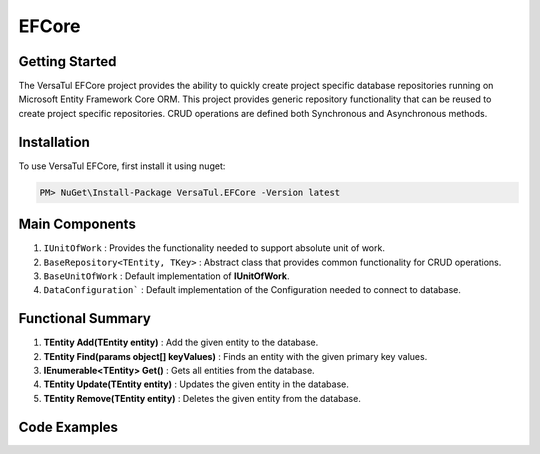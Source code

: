 EFCore
================

Getting Started
----------------
The VersaTul EFCore project provides the ability to quickly create project specific database repositories running on Microsoft Entity Framework Core ORM.
This project provides generic repository functionality that can be reused to create project specific repositories.
CRUD operations are defined both Synchronous and Asynchronous methods.

Installation
------------

To use VersaTul EFCore, first install it using nuget:

.. code-block:: console
    
    PM> NuGet\Install-Package VersaTul.EFCore -Version latest

Main Components
----------------
#. ``IUnitOfWork`` : Provides the functionality needed to support absolute unit of work.
#. ``BaseRepository<TEntity, TKey>`` : Abstract class that provides common functionality for CRUD operations.
#. ``BaseUnitOfWork`` : Default implementation of **IUnitOfWork**. 
#. ``DataConfiguration``` : Default implementation of the Configuration needed to connect to database.


Functional Summary
------------------
#. **TEntity Add(TEntity entity)** : Add the given entity to the database.
#. **TEntity Find(params object[] keyValues)** : Finds an entity with the given primary key values.
#. **IEnumerable<TEntity> Get()** : Gets all entities from the database.
#. **TEntity Update(TEntity entity)** : Updates the given entity in the database.
#. **TEntity Remove(TEntity entity)** : Deletes the given entity from the database.

Code Examples
-------------

.. code-block:: c#
    :caption: Sample Repository Database Call

    //DataModel
    public class PlayerData
    {
        public int Id { get; set; }
        public string FirstName { get; set; }
        public string LastName { get; set; }
        public DateTime CreatedDate { get; set; }
    }

    //Create DbContext class which inherits from DbContext
    public class DatabaseContext : DbContext
    {
        // IDataConnection - provides the means by which the data connection string
        // can be obtained from DataConfiguration.
        private readonly IDataConnection dataConnection;
        
        public DatabaseContext(IDataConnection dataConnection)
        {
            this.dataConnection = dataConnection;
        }

        protected override void OnConfiguring(DbContextOptionsBuilder optionsBuilder)
        {
            if (!optionsBuilder.IsConfigured)
            {
                // using the GetConnectionString method to get connection string at runtime.
                optionsBuilder.UseSqlServer(dataConnection.GetConnectionString());
            }
        }

        public DbSet<PlayerData> Players { get; set; }

        protected override void OnModelCreating(ModelBuilder modelBuilder)
        {
            modelBuilder.Entity<PlayerData>().HasKey(x => x.Id);
        }
    }

    // Create a base repository interface that inherits IRepository<TEntity, TKey>
    // this will ensure all CRUD functionality is supported by every repository that inherits
    // from this interface. 
    // Optional: Specifing the TKey value here as ``int`` can reduce complexity for other repositories.
    public interface IRepository<TEntity> : IRepository<TEntity, int> where TEntity : class, new()
    {

    }

    // Create project specific repository from IRepository<TEntity> interface.
    public interface IPlayerRepository : IRepository<PlayerData>
    {
        //project specific methods can be added here
    }

    // Create BaseRepository that inherits from BaseRepository<TEnity, TKey>
    // this will ensure all CRUD functionality is supported by every repository that inherits
    // from this base. Also specifing the TKey value as ``int`` to reduce complexity.
    // project specific DbContext should also be exposed from this class.
    public abstract class BaseRepository<TEnity> : BaseRepository<TEnity, int> where TEnity : class, new()
    {
        public BaseRepository(IUnitOfWork unitOfWork) : base(unitOfWork)
        {
            if(unitOfWork == null) throw new ArgumentNullException(nameof(unitOfWork));

            DbSet = unitOfWork.DataContext.Set<TEnity>();
        }

        /// <summary>
        /// Gets the <seealso cref="DbSet{TEntity}"/>.
        /// </summary>
        protected DbSet<TEnity> DbSet { get; }

        /// <summary>
        /// Gets the <seealso cref="GameContext"/> converted from the generic DbContext.
        /// </summary>
        protected DatabaseContext DatabaseContext => DataContext as DatabaseContext;   
    }

    // Create project specific UnitOfWork
    public class UnitOfWork : BaseUnitOfWork
    {
        public UnitOfWork(DatabaseContext dataContext) : base(dataContext) { }
    }

    // Create project specific repository
    public class PlayerRepository : BaseRepository<PlayerData>, IPlayerRepository
    {
        public PlayerRepository(IUnitOfWork unitOfWork) : base(unitOfWork) { }
    }

    // Configure the container using AutoFac Module
    public class AppModule : Module
    {
        protected override void Load(ContainerBuilder builder)
        {
            //Configs
            var configSettings = new Builder()
                .AddOrReplace("DBCon", "Server=192.168.1.135;Database=DemoDb;User Id=sa;Password=Lumberjack256;Persist Security Info=True;")
                .BuildConfig();

            builder.RegisterInstance(configSettings);

            //Singletons
            builder.RegisterType<DataConfiguration>().As<IDataConnection>().SingleInstance();

            //Per Dependency
            builder.RegisterType<DatabaseContext>().AsSelf().InstancePerLifetimeScope();
            builder.RegisterType<UnitOfWork>().As<IUnitOfWork>().As<VersaTul.Data.EFCore.Contracts.IUnitOfWork>().InstancePerLifetimeScope();
            builder.RegisterType<PlayerRepository>().As<IPlayerRepository>().InstancePerLifetimeScope();
        }
    }